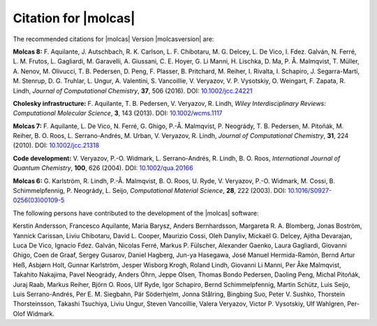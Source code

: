 Citation for |molcas|
=====================

The recommended citations for |molcas| Version |molcasversion| are:

**Molcas 8:** F. Aquilante, J. Autschbach, R. K. Carlson, L. F. Chibotaru,
M. G. Delcey, L. De Vico, I. Fdez. Galván, N. Ferré, L. M. Frutos, L. Gagliardi,
M. Garavelli, A. Giussani, C. E. Hoyer, G. Li Manni, H. Lischka, D. Ma, P. Å. Malmqvist,
T. Müller, A. Nenov, M. Olivucci, T. B. Pedersen, D. Peng, F. Plasser, B. Pritchard,
M. Reiher, I. Rivalta, I. Schapiro, J. Segarra-Martí, M. Stenrup, D. G. Truhlar,
L. Ungur, A. Valentini, S. Vancoillie, V. Veryazov, V. P. Vysotskiy, O. Weingart,
F. Zapata, R. Lindh, *Journal of Computational Chemistry*, **37**, 506 (2016).
DOI: `10.1002/jcc.24221 <https://doi.org/10.1002/jcc.24221>`_

**Cholesky infrastructure:** F. Aquilante, T. B. Pedersen, V. Veryazov, R. Lindh,
*Wiley Interdisciplinary Reviews: Computational Molecular Science*, **3**, 143 (2013).
DOI: `10.1002/wcms.1117 <https://doi.org/10.1002/wcms.1117>`_

**Molcas 7:** F. Aquilante, L. De Vico, N. Ferré, G. Ghigo,
P.-Å. Malmqvist, P. Neogrády, T. B. Pedersen, M. Pitoňák, M. Reiher,
B. O. Roos, L. Serrano-Andrés, M. Urban, V. Veryazov, R. Lindh,
*Journal of Computational Chemistry*, **31**, 224 (2010).
DOI: `10.1002/jcc.21318 <https://doi.org/10.1002/jcc.21318>`_

**Code development:** V. Veryazov, P.-O. Widmark, L. Serrano-Andrés, R. Lindh, B. O. Roos,
*International Journal of Quantum Chemistry*, **100**, 626 (2004).
DOI: `10.1002/qua.20166 <https://doi.org/10.1002/qua.20166>`_

**Molcas 6:** G. Karlström, R. Lindh, P.-Å. Malmqvist, B. O. Roos, U. Ryde,
V. Veryazov, P.-O. Widmark, M. Cossi, B. Schimmelpfennig, P. Neogrády, L. Seijo,
*Computational Material Science*, **28**, 222 (2003).
DOI: `10.1016/S0927-0256(03)00109-5 <https://doi.org/10.1016/S0927-0256(03)00109-5>`_

The following persons have contributed to the development of the
|molcas| software:

.. In alphabetical order (treating Å as A, etc.)

Kerstin Andersson,
Francesco Aquilante,
Maria Barysz,
Anders Bernhardsson,
Margareta R. A. Blomberg,
Jonas Boström,
Yannick Carissan,
Liviu Chibotaru,
David L. Cooper,
Maurizio Cossi,
Oleh Danyliv,
Mickaël G. Delcey,
Ajitha Devarajan,
Luca De Vico,
Ignacio Fdez. Galván,
Nicolas Ferré,
Markus P. Fülscher,
Alexander Gaenko,
Laura Gagliardi,
Giovanni Ghigo,
Coen de Graaf,
Sergey Gusarov,
Daniel Hagberg,
Jun-ya Hasegawa,
José Manuel Hermida-Ramón,
Bernd Artur Heß,
Asbjørn Holt,
Gunnar Karlström,
Jesper Wisborg Krogh,
Roland Lindh,
Giovanni Li Manni,
Per Åke Malmqvist,
Takahito Nakajima,
Pavel Neogrády,
Anders Öhrn,
Jeppe Olsen,
Thomas Bondo Pedersen,
Daoling Peng,
Michal Pitoňák,
Juraj Raab,
Markus Reiher,
Björn O. Roos,
Ulf Ryde,
Igor Schapiro,
Bernd Schimmelpfennig,
Martin Schütz,
Luis Seijo,
Luis Serrano-Andrés,
Per E. M. Siegbahn,
Pär Söderhjelm,
Jonna Stålring,
Bingbing Suo,
Peter V. Sushko,
Thorstein Thorsteinsson,
Takashi Tsuchiya,
Liviu Ungur,
Steven Vancoillie,
Valera Veryazov,
Victor P. Vysotskiy,
Ulf Wahlgren,
Per-Olof Widmark.
